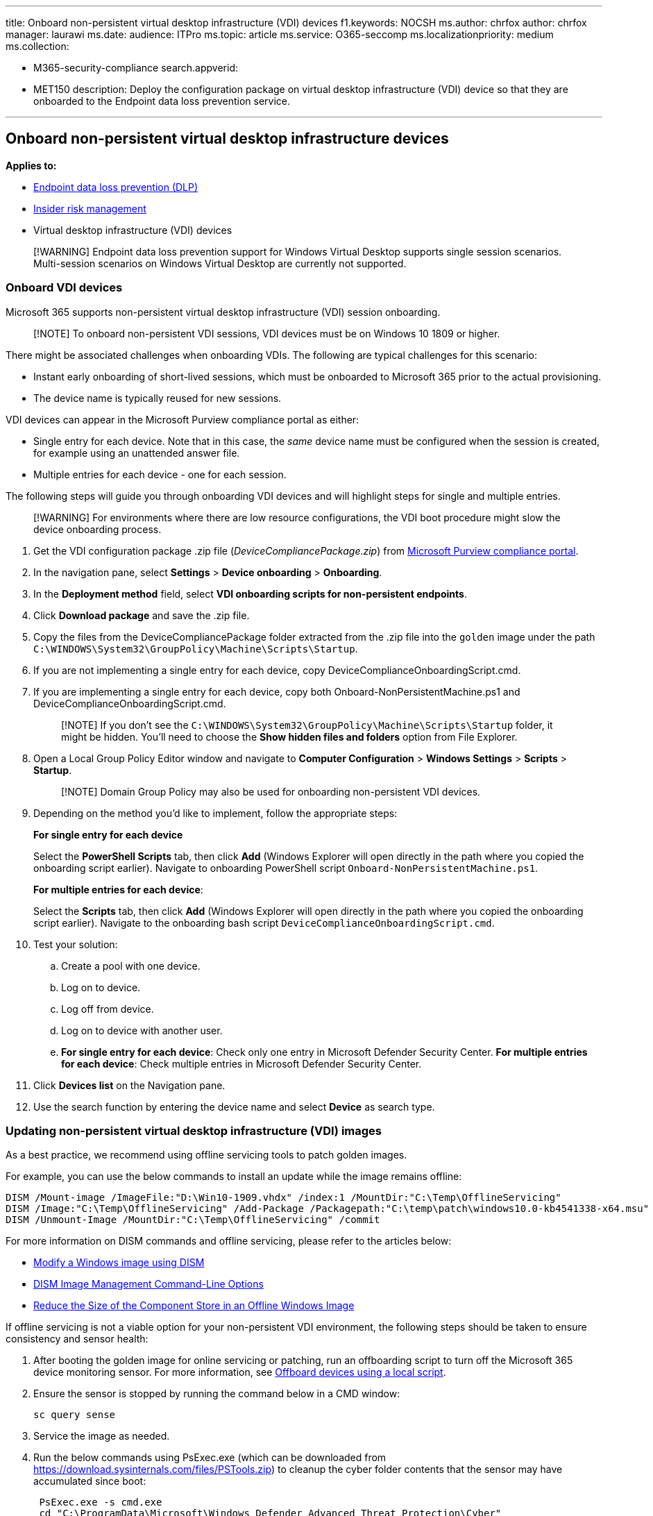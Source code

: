 '''

title: Onboard non-persistent virtual desktop infrastructure (VDI) devices f1.keywords:     NOCSH ms.author: chrfox author: chrfox manager: laurawi ms.date: audience: ITPro ms.topic: article ms.service: O365-seccomp ms.localizationpriority: medium ms.collection:

* M365-security-compliance search.appverid:
* MET150 description: Deploy the configuration package on virtual desktop infrastructure (VDI) device so that they are onboarded to the Endpoint data loss prevention service.

'''

== Onboard non-persistent virtual desktop infrastructure devices

*Applies to:*

* xref:./endpoint-dlp-learn-about.adoc[Endpoint data loss prevention (DLP)]
* xref:insider-risk-management.adoc[Insider risk management]
* Virtual desktop infrastructure (VDI) devices

____
[!WARNING] Endpoint data loss prevention support for Windows Virtual Desktop supports single session scenarios.
Multi-session scenarios on Windows Virtual Desktop are currently not supported.
____

=== Onboard VDI devices

Microsoft 365 supports non-persistent virtual desktop infrastructure (VDI) session onboarding.

____
[!NOTE] To onboard non-persistent VDI sessions, VDI devices must be on Windows 10 1809 or higher.
____

There might be associated challenges when onboarding VDIs.
The following are typical challenges for this scenario:

* Instant early onboarding of short-lived sessions, which must be onboarded to Microsoft 365 prior to the actual provisioning.
* The device name is typically reused for new sessions.

VDI devices can appear in the Microsoft Purview compliance portal as either:

* Single entry for each device.
Note that in this case, the _same_ device name must be configured when the session is created, for example using an unattended answer file.
* Multiple entries for each device - one for each session.

The following steps will guide you through onboarding VDI devices and will highlight steps for single and multiple entries.

____
[!WARNING] For environments where there are low resource configurations, the VDI boot procedure might slow the device onboarding process.
____

. Get the VDI configuration package .zip file (_DeviceCompliancePackage.zip_) from https://compliance.microsoft.com[Microsoft Purview compliance portal].
. In the navigation pane, select *Settings* > *Device onboarding* > *Onboarding*.
. In the *Deployment method* field, select *VDI onboarding scripts for non-persistent endpoints*.
. Click *Download package* and save the .zip file.
. Copy the files from the DeviceCompliancePackage folder extracted from the .zip file into the `golden` image under the path `C:\WINDOWS\System32\GroupPolicy\Machine\Scripts\Startup`.
. If you are not implementing a single entry for each device, copy DeviceComplianceOnboardingScript.cmd.
. If you are implementing a single entry for each device, copy both Onboard-NonPersistentMachine.ps1 and DeviceComplianceOnboardingScript.cmd.
+
____
[!NOTE] If you don't see the `C:\WINDOWS\System32\GroupPolicy\Machine\Scripts\Startup` folder, it might be hidden.
You'll need to choose the *Show hidden files and folders* option from File Explorer.
____

. Open a Local Group Policy Editor window and navigate to *Computer Configuration* > *Windows Settings* > *Scripts* > *Startup*.
+
____
[!NOTE] Domain Group Policy may also be used for onboarding non-persistent VDI devices.
____

. Depending on the method you'd like to implement, follow the appropriate steps:
+
*For single entry for each device*
+
Select the *PowerShell Scripts* tab, then click *Add* (Windows Explorer will open directly in the path where you copied the onboarding script earlier).
Navigate to onboarding PowerShell script `Onboard-NonPersistentMachine.ps1`.
+
*For multiple entries for each device*:
+
Select the *Scripts* tab, then click *Add* (Windows Explorer will open directly in the path where you copied the onboarding script earlier).
Navigate to the onboarding bash script `DeviceComplianceOnboardingScript.cmd`.

. Test your solution:
 .. Create a pool with one device.
 .. Log on to device.
 .. Log off from device.
 .. Log on to device with another user.
 .. *For single entry for each device*: Check only one entry in Microsoft Defender Security Center.
*For multiple entries for each device*: Check multiple entries in Microsoft Defender Security Center.
. Click *Devices list* on the Navigation pane.
. Use the search function by entering the device name and select *Device* as search type.

=== Updating non-persistent virtual desktop infrastructure (VDI) images

As a best practice, we recommend using offline servicing tools to patch golden images.

For example, you can use the below commands to install an update while the image remains offline:

[,dos]
----
DISM /Mount-image /ImageFile:"D:\Win10-1909.vhdx" /index:1 /MountDir:"C:\Temp\OfflineServicing"
DISM /Image:"C:\Temp\OfflineServicing" /Add-Package /Packagepath:"C:\temp\patch\windows10.0-kb4541338-x64.msu"
DISM /Unmount-Image /MountDir:"C:\Temp\OfflineServicing" /commit
----

For more information on DISM commands and offline servicing, please refer to the articles below:

* link:/windows-hardware/manufacture/desktop/mount-and-modify-a-windows-image-using-dism[Modify a Windows image using DISM]
* link:/windows-hardware/manufacture/desktop/dism-image-management-command-line-options-s14[DISM Image Management Command-Line Options]
* link:/windows-hardware/manufacture/desktop/reduce-the-size-of-the-component-store-in-an-offline-windows-image[Reduce the Size of the Component Store in an Offline Windows Image]

If offline servicing is not a viable option for your non-persistent VDI environment, the following steps should be taken to ensure consistency and sensor health:

. After booting the golden image for online servicing or patching, run an offboarding script to turn off the Microsoft 365 device monitoring sensor.
For more information, see link:device-onboarding-script.md#offboard-devices-using-a-local-script[Offboard devices using a local script].
. Ensure the sensor is stopped by running the command below in a CMD window:
+
[,dos]
----
sc query sense
----

. Service the image as needed.
. Run the below commands using PsExec.exe (which can be downloaded from https://download.sysinternals.com/files/PSTools.zip) to cleanup the cyber folder contents that the sensor may have accumulated since boot:
+
[,dos]
----
 PsExec.exe -s cmd.exe
 cd "C:\ProgramData\Microsoft\Windows Defender Advanced Threat Protection\Cyber"
 del *.* /f /s /q
 REG DELETE "HKLM\SOFTWARE\Microsoft\Windows Advanced Threat Protection" /v senseGuid /f
 exit
----

. Re-seal the golden image as you normally would.

=== Related topics

* xref:device-onboarding-gp.adoc[Onboard Windows 10 and Windows 11 devices using Group Policy]
* xref:device-onboarding-sccm.adoc[Onboard Windows 10 and Windows 11 devices using Microsoft Endpoint Configuration Manager]
* xref:device-onboarding-mdm.adoc[Onboard Windows 10 and Windows 11 devices using Mobile Device Management tools]
* xref:device-onboarding-script.adoc[Onboard Windows 10 and Windows 11 devices using a local script]
* link:/windows/security/threat-protection/microsoft-defender-atp/troubleshoot-onboarding[Troubleshoot Microsoft Defender Advanced Threat Protection onboarding issues]
